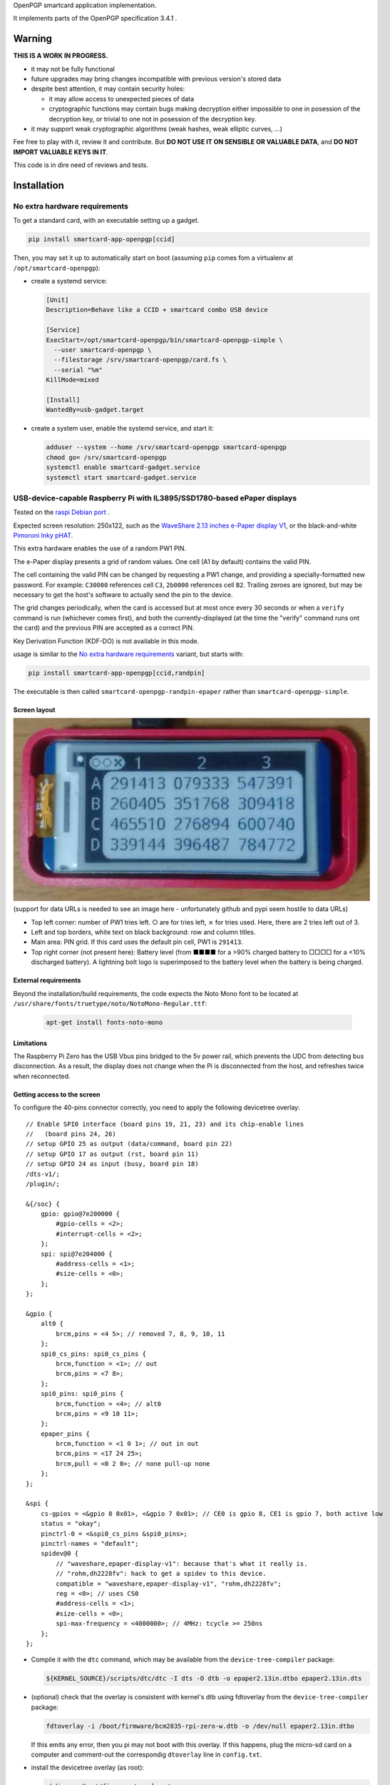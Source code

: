 OpenPGP smartcard application implementation.

It implements parts of the OpenPGP specification 3.4.1 .

Warning
-------

**THIS IS A WORK IN PROGRESS.**

- it may not be fully functional
- future upgrades may bring changes incompatible with previous version's stored
  data
- despite best attention, it may contain security holes:

  - it may allow access to unexpected pieces of data
  - cryptographic functions may contain bugs making decryption either
    impossible to one in posession of the decryption key, or trivial to one not
    in posession of the decryption key.

- it may support weak cryptographic algorithms (weak hashes, weak elliptic
  curves, ...)

Fee free to play with it, review it and contribute. But **DO NOT USE IT ON
SENSIBLE OR VALUABLE DATA**, and **DO NOT IMPORT VALUABLE KEYS IN IT**.

This code is in dire need of reviews and tests.

Installation
------------

No extra hardware requirements
++++++++++++++++++++++++++++++

To get a standard card, with an executable setting up a gadget.

.. code:: shell

  pip install smartcard-app-openpgp[ccid]

Then, you may set it up to automatically start on boot (assuming ``pip`` comes
fom a virtualenv at ``/opt/smartcard-openpgp``):

- create a systemd service:

  .. code:: ini

    [Unit]
    Description=Behave like a CCID + smartcard combo USB device

    [Service]
    ExecStart=/opt/smartcard-openpgp/bin/smartcard-openpgp-simple \
      --user smartcard-openpgp \
      --filestorage /srv/smartcard-openpgp/card.fs \
      --serial "%m"
    KillMode=mixed

    [Install]
    WantedBy=usb-gadget.target

- create a system user, enable the systemd service, and start it:

  .. code:: shell

    adduser --system --home /srv/smartcard-openpgp smartcard-openpgp
    chmod go= /srv/smartcard-openpgp
    systemctl enable smartcard-gadget.service
    systemctl start smartcard-gadget.service

USB-device-capable Raspberry Pi with IL3895/SSD1780-based ePaper displays
+++++++++++++++++++++++++++++++++++++++++++++++++++++++++++++++++++++++++

Tested on the `raspi Debian port`_ .

Expected screen resolution: 250x122, such as the `WaveShare 2.13 inches e-Paper
display V1`_, or the black-and-white `Pimoroni Inky pHAT`_.

This extra hardware enables the use of a random PW1 PIN.

The e-Paper display presents a grid of random values. One cell (A1 by default)
contains the valid PIN.

The cell containing the valid PIN can be changed by requesting a PW1 change, and
providing a specially-formatted new password.
For example: ``C30000`` references cell ``C3``, ``2b0000`` references cell
``B2``. Trailing zeroes are ignored, but may be necessary to get the host's
software to actually send the pin to the device.

The grid changes periodically, when the card is accessed but at most once every
30 seconds or when a ``verify`` command is run (whichever comes first), and both
the currently-displayed (at the time the "verify" command runs ont the card) and
the previous PIN are accepted as a correct PIN.

Key Derivation Function (KDF-DO) is not available in this mode.

usage is similar to the `No extra hardware requirements`_ variant, but starts
with:

.. code:: shell

  pip install smartcard-app-openpgp[ccid,randpin]

The executable is then called ``smartcard-openpgp-randpin-epaper`` rather than
``smartcard-openpgp-simple``.

Screen layout
*************

|smartcard-openpgp-randpin-epaper screenshot|

(support for data URLs is needed to see an image here - unfortunately github and
pypi seem hostile to data URLs)

- Top left corner: number of PW1 tries left. ○ are for tries left, ⨯ for tries
  used. Here, there are 2 tries left out of 3.

- Left and top borders, white text on black background: row and column titles.

- Main area: PIN grid. If this card uses the default pin cell, PW1 is
  ``291413``.

- Top right corner (not present here): Battery level (from ■■■■ for a >90%
  charged battery to □□□□ for a <10% discharged battery). A lightning bolt logo
  is superimposed to the battery level when the battery is being charged.

External requirements
*********************

Beyond the installation/build requirements, the code expects the Noto Mono
font to be located at ``/usr/share/fonts/truetype/noto/NotoMono-Regular.ttf``:

  .. code:: shell

    apt-get install fonts-noto-mono

Limitations
***********

The Raspberry Pi Zero has the USB Vbus pins bridged to the 5v power rail, which
prevents the UDC from detecting bus disconnection. As a result, the display does
not change when the Pi is disconnected from the host, and refreshes twice when
reconnected.

Getting access to the screen
****************************

To configure the 40-pins connector correctly, you need to apply the following
devicetree overlay::

    // Enable SPI0 interface (board pins 19, 21, 23) and its chip-enable lines
    //   (board pins 24, 26)
    // setup GPIO 25 as output (data/command, board pin 22)
    // setup GPIO 17 as output (rst, board pin 11)
    // setup GPIO 24 as input (busy, board pin 18)
    /dts-v1/;
    /plugin/;

    &{/soc} {
        gpio: gpio@7e200000 {
            #gpio-cells = <2>;
            #interrupt-cells = <2>;
        };
        spi: spi@7e204000 {
            #address-cells = <1>;
            #size-cells = <0>;
        };
    };

    &gpio {
        alt0 {
            brcm,pins = <4 5>; // removed 7, 8, 9, 10, 11
        };
        spi0_cs_pins: spi0_cs_pins {
            brcm,function = <1>; // out
            brcm,pins = <7 8>;
        };
        spi0_pins: spi0_pins {
            brcm,function = <4>; // alt0
            brcm,pins = <9 10 11>;
        };
        epaper_pins {
            brcm,function = <1 0 1>; // out in out
            brcm,pins = <17 24 25>;
            brcm,pull = <0 2 0>; // none pull-up none
        };
    };

    &spi {
        cs-gpios = <&gpio 8 0x01>, <&gpio 7 0x01>; // CE0 is gpio 8, CE1 is gpio 7, both active low
        status = "okay";
        pinctrl-0 = <&spi0_cs_pins &spi0_pins>;
        pinctrl-names = "default";
        spidev@0 {
            // "waveshare,epaper-display-v1": because that's what it really is.
            // "rohm,dh2228fv": hack to get a spidev to this device.
            compatible = "waveshare,epaper-display-v1", "rohm,dh2228fv";
            reg = <0>; // uses CS0
            #address-cells = <1>;
            #size-cells = <0>;
            spi-max-frequency = <4000000>; // 4MHz: tcycle >= 250ns
        };
    };

- Compile it with the ``dtc`` command, which may be available from the
  ``device-tree-compiler`` package:

  .. code:: shell

    ${KERNEL_SOURCE}/scripts/dtc/dtc -I dts -O dtb -o epaper2.13in.dtbo epaper2.13in.dts

- (optional) check that the overlay is consistent with kernel's dtb using
  fdtoverlay from the ``device-tree-compiler`` package:

  .. code:: shell

    fdtoverlay -i /boot/firmware/bcm2835-rpi-zero-w.dtb -o /dev/null epaper2.13in.dtbo

  If this emits any error, then you pi may not boot with this overlay. If this
  happens, plug the micro-sd card on a computer and comment-out the correspondig
  ``dtoverlay`` line in ``config.txt``.

- install the devicetree overlay (as root):

  .. code:: shell

    mkdir -p /boot/firmware/overlays/
    cp epaper2.13in.dtbo /boot/firmware/overlays/

- tell the raspberry pi stage 2 bootloader about both files, by adding to
  ``/etc/default/raspi-firmware-custom``::

    dtoverlay=epaper2.13in.dtbo

Battery (UPS-Lite)
++++++++++++++++++

Tested on the `raspi Debian port`_ .

If you have a screen, then there is also optional support for a `UPS-Lite`_
battery.

Getting access to the battery
*****************************

To configure the 40-pins connector correctly, you need to apply the following
devicetree overlay::

    // setup i2c1 dev 0x36 for use with max17040 kernel driver
    // setup GPIO 4 as input (power source detect, board pin 7)
    /dts-v1/;
    /plugin/;

    &{/soc} {
        gpio: gpio@7e200000 {
            #gpio-cells = <2>;
            #interrupt-cells = <2>;
        };
        i2c: i2c@7e804000 {
            #address-cells = <1>;
            #size-cells = <0>;
        };
    };

    &gpio {
        alt0 {
            brcm,pins = <5>; // removed 4, 7, 8, 9, 10, 11
        };
        external_power {
            brcm,function = <0>; // in
            brcm,pins = <4>;
            brcm,pull = <0>; // no bias
        };
    };

    &i2c {
        battery@36 {
            compatible = "maxim,max17040";
            reg = <0x36>;
        };
    };

- Compile it with the ``dtc`` command, which may be available from the
  ``device-tree-compiler`` package:

  .. code:: shell

    ${KERNEL_SOURCE}/scripts/dtc/dtc -I dts -O dtb -o zero_ups_lite.dtbo zero_ups_lite.dts

- (optional) check that the overlay is consistent with kernel's dtb using
  fdtoverlay from the ``device-tree-compiler`` package:

  .. code:: shell

    fdtoverlay -i /boot/firmware/bcm2835-rpi-zero-w.dtb -o /dev/null zero_ups_lite.dtbo

  If this emits any error, then you pi may not boot with this overlay. If this
  happens, plug the micro-sd card on a computer and comment-out the correspondig
  ``dtoverlay`` line in ``config.txt``.

- install the devicetree overlay (as root):

  .. code:: shell

    mkdir -p /boot/firmware/overlays/
    cp zero_ups_lite.dtbo /boot/firmware/overlays/

- tell the raspberry pi stage 2 bootloader about both files, by adding to
  ``/etc/default/raspi-firmware-custom``::

    dtoverlay=zero_ups_lite.dtbo

- check that you have the driver for the ``max17040_battery``:

  .. code:: shell

    grep CONFIG_BATTERY_MAX17040 "/boot/config-$(uname -r)"

  If you do not have this module, you can build it off-tree with ``dkms`` and a
  recent copy of the kernel source:

  .. code:: shell

    mkdir /usr/src/max17040-0.1/
    echo 'obj-m := max17040_battery.o' > /usr/src/max17040-0.1/Makefile
    cat > /usr/src/max17040-0.1/dkms.conf <<EOF
    PACKAGE_NAME="max17040"
    PACKAGE_VERSION="0.1"
    BUILT_MODULE_NAME[0]="max17040_battery"
    MAKE[0]="make -C ${kernel_source_dir} M=${dkms_tree}/${PACKAGE_NAME}/${PACKAGE_VERSION}/build"
    CLEAN="make -C ${kernel_source_dir} M=${dkms_tree}/${PACKAGE_NAME}/${PACKAGE_VERSION}/build clean"
    DEST_MODULE_LOCATION[0]="/kernel/drivers/power/supply"
    REMAKE_INITRD=no
    AUTOINSTALL=yes
    EOF
    cp "${KERNEL_SOURCE}/drivers/power/supply/max17040_battery.c" /usr/src/max17040-0.1/
    dkms install max17040/0.1

For use as a module
+++++++++++++++++++

Without optional dependencies (to use as a python module in your own projects,
for example to assemble more complex gadgets).

.. code:: shell

  pip install smartcard-app-openpgp

Usage
-----

Initial PIN values:

- PW1 (aka user PIN): ``123456``
- PW3 (aka admin PIN): ``12345678``
- Reset Code: (not set)

Initial key format:

- sign, authenticate: RSA2048
- decrypt: X25519

Threat model
------------

In a nutshell:

- the system administrator of the device running this code is considered to be
  benevolent and competent
- the host accessing this device through the smartcard API (typically, via
  USB) is considered hostile
- the close-range physical world surrounding the device is considered to be
  under control of the device owner

In more details:

This code is intended to be used on general-purpose computing modules, unlike
traditional smartcard implementations. They cannot be assumed to have any
hardening against physical access to their persistent (or even volatile)
memory:

- it is trivially easy to pull the micro SD card from a Raspberry Pi Zero {,W}
- it is easy to solder wires on test-points between the CPU and the micros
  card on a Raspberry Pi Zero {,W} and capture traffic
- on an Intel Edison u-boot may be configured with DFU enabled, which, once
  triggered, allows convenient read access to the content of any partition
  it is configured to access
- electronic noise (including actual noise: coil whine) will leak information
  about what the CPU is doing
- they have communication channels dedicated smartcard hardware does not have:
  WiFi, Bluetooth, TTY on serial (possibly via USB), JTAG...

So if an attacker gets physical access to them, their secrets should be
considered fully compromised.

Further, some of these interfaces allow wide-range networking, which further
opens the device to remote attackers.

**The system configuration of the device on which this code runs is outside of
the area of responsibility of this project.**

Just like any general-purpose computer on which you would store PGP/GPG keys.

Origin story
------------

To do my daily job I rely on the same cryptographic operations as any other
sysadmin: ssh key-based authentication, mail signature and decryption. When
faced with the perspective of having to use a machine I do not trust enough
to give it access to the machines my ssh key has access to, nor to give it
access to the private key associated with my email address, I started looking
for alternatives.

So suddenly I needed another computer I trusted to hold those secrets, and go
through it from the machine I was told to use. Which is cumbersome, both in
volume (who wants to carry around two laptops ?) and in usage (one extra hop
for all accesses). All the while potentially leaking some credentials to the
untrusted machine (the credentials I need to present to the trusted machine to
get into my account and unlock my keys).

So I went looking for:

- A widely-compatible private key store protocol (so I do not have to start all
  over again the next time the policy changes).

  A smartcard and a smartcard reader seem a sensible choice: there are
  widespread standards describing their protocol and they have been around for
  long enough in professional settings to have reasonable level of support in
  a lot of operating systems.

- Is easy to carry around.

  In my view, this eliminates card readers with a built-in PIN pad, which means
  the PIN must be input through the keyboard of the untrusted computer, which
  leads me to the next point.

- Which would not rely on nearly-constant credentials, so I can keep the device
  plugged in for extended periods of time without having to worry about the
  untrusted machine using it behind my back.

  Smartcards rely on PINs, which, while they can be changed, I am sure nobody
  change after every single operation, much less from a trusted terminal. So
  once I have input my PIN on the untrusted computer, what's stopping it from
  reusing the PIN for further operations without my consent ?

  So I need some form of TOTP, but smartcards do not have an RTC (...that I
  know of), which means they are not aware of time, so they cannot internally
  produce something which can be both unpredictable to an attacker *and*
  predictable to a TOTP display where the user can tell what the current
  password is. But further than this: I would very much not rely on an RTC at
  all, so be resilient to NTP attacks.

  So I want a device which has a display capable of telling me what the PIN
  I need to use for the next operation is, and change this pin after every
  input. There exist high-end cards with build-in 7-segments displays, some
  even with a tactile pin pad, which leads to the next point.

- Which uses commonly-available hardware.

  I do not want to rely on a specific model, which may or may not remain
  available for the duration of my career.

  Instead, there are now commonly available USB-capable general-purpose
  computers for very affordable prices and with extension capabilities.
  And if a specific model is not available in a few years, then there should
  be another, thank to the maker communities relying on these devices
  (robotics, home automation, ...). I want to use these.

General-purpose devices come with a drawback, of course: they are not
physically hardened (see `Threat model`_). But so would my second laptop, so I
believe this is an improvement overall.

Final refinement: I want some resistance to casual misuse. With large-enough
displays, this is easy: instead of displaying a single random PIN, display an
array of random PINs, of which a single cell contains the correct PIN. The
larger the display and the smaller the font, the better the added security.
But as discussed above, the device should remain small, and this is only aimed
at a casual attacker: anyone motivated and competent enough will find other
ways to access the data.

Implementation principles
-------------------------

- how to manage memory: do not manage memory

  This module is implemented in pure python, to try to achieve a lower
  maintenance burden against buffer overflows that manual memory allocation
  languages are generally more prone to. It does interface (indirectly) with C
  code though, so there is a thin layer at which more care is required.

- how to implement good cryptography: do not implement cryptography

  This module does not implement cryptography itself. It uses the
  `pyca/cryptography`_ module for this, which itself typically relies on
  OpenSSL. Standing on the shoulders of these giants is mandatory.

  There are also places related to security but not related to cryptography
  which needs to be carefully implemented:

  - PIN checking. While this is ultra-low-level cryptography, manipulating PINs
    could leak timing information to the outside world, so it must be (and is)
    carefully done with time-constant functions.
  - random number generation (for GET_CHALLENGE method). The best source of
    system entropy must be used.

Features
--------

Implemented: Supposed to work, may fail nevertheless.

Missing: Known to exist, not implemented (yet ?). Contribute or express
interest.

Unlisted: Not known to exist. Contribute or report existence (with links to
spec, existing implementations, ...).

================== ====================== =======
Category           Implemented            Missing
================== ====================== =======
high level features
-------------------------------------------------
passcodes          PW1, PW3, RC
passcode format    UTF-8, KDF             PIN block format 2
cryptography       RSA: 2048, 3072, 4096  3DES, Elgamal, RSA <=1024, cast5,
                                          idea, blowfish, twofish, camellia,
                   ECDH: SECP256R1,       EDDSA ED25519
                   SECP384R1,
                   SECP512R1,
                   BRAINPOOL256R1,
                   BRAINPOOL384R1,
                   BRAINPOOL512R1,
                   X25519

                   ECDSA: SECP256R1,
                   SECP384R1,
                   SECP512R1,
                   BRAINPOOL256R1,
                   BRAINPOOL384R1,
                   BRAINPOOL512R1
operations         key generation, key    encryption (AES), get challenge,
                   import, signature,     attestation
                   decryption,
                   authentication,
                   key role swapping
hash support       MD5, SHA1, SHA224,     RipeMD160
                   SHA256, SHA384, SHA512
I/O                                       display, biometric, button, keypad,
                                          LED, loudspeaker, microphone,
                                          touchscreen
private DOs        0101, 0102, 0103, 0104
key role selection simple format          extended format
low level features
-------------------------------------------------
serial number      random in unmanaged
                   space
lifecycle          blank-on-terminate
protocol           plain                  Secure Messaging
file selection     full DF, partial DF,   short file identifier
                   path, file identifier,
                   record identifier
================== ====================== =======

.. _WaveShare 2.13 inches e-Paper display V1: https://www.waveshare.com/wiki/2.13inch_e-Paper_HAT
.. _Pimoroni Inky pHAT: https://shop.pimoroni.com/products/inky-phat?variant=12549254938707
.. _UPS-Lite: https://www.tindie.com/products/rachel/ups-lite-for-raspberry-pi-zero/
.. _pyca/cryptography: https://github.com/pyca/cryptography
.. _raspi Debian port: https://raspi.debian.net/
.. |smartcard-openpgp-randpin-epaper screenshot| image:: data:image/jpeg;base64,
    /9j/4AAQSkZJRgABAQEASABIAAD/2wBDABsSFBcUERsXFhceHBsgKEIrKCUlKFE6PTBCYFVlZF9V
    XVtqeJmBanGQc1tdhbWGkJ6jq62rZ4C8ybqmx5moq6T/2wBDARweHigjKE4rK06kbl1upKSkpKSk
    pKSkpKSkpKSkpKSkpKSkpKSkpKSkpKSkpKSkpKSkpKSkpKSkpKSkpKSkpKT/wAARCAGaAyADASIA
    AhEBAxEB/8QAGgAAAgMBAQAAAAAAAAAAAAAAAAECAwQFBv/EADMQAAIBAgUDAwMDAwUBAQAAAAAB
    AgMRBBITITEUQVEyM1IiYXEVU5EFI2I0QkOBoSRj/8QAGQEBAQEBAQEAAAAAAAAAAAAAAAEDAgQF
    /8QAIBEBAAIDAQEBAQADAAAAAAAAAAERAhITMQMhQSIyUf/aAAwDAQACEQMRAD8AYCsBi0MEIAJE
    RgAmFgYAMBXC4AFguABYQwAQsoxNoASCyIuaRF1F5AsyodkVqoh5kBPYWxHMGYB2CyE5oM6AlYLE
    dQNRASAjqIWoESd/IWfkjqINRASsDRB1PuLUCpZWc/F7VWbtT7nPxUr1GzvH1zKumruw2rMUHaSZ
    fLJNX4Zq4UCJuP3I5QhAOwrACBgRkwpSZEbEcqaJIiiSI6NDQhog04fk2wexgouxpVSy5OJdNFx3
    M+p9x6i8kF4rlOqg1AL7hco1Q1QLwKNX7hqryBeIp1V5DVQF1x3KNUNRAX3C5TqBn+4FwFGp9x5/
    uBdYT2KtT7hnAtuFyrN9wzgW3HcozhnAvuGZFGcM68gX5kGZFGdDzoC64sxXqINRAW3EQ1AzgTDc
    hnHmAluCRHOPOBKwWI5wzASGQzBm+4ErBYWb7hmAAFmQs6AkFhZ0Gb7gOw7CuMAsIdwAVhZSQAWi
    HYAFYLDCwCAAAQXBtIrdVJ7FiHUYzKxiukUyqN9yLbOtWsfJfnj5JJmUkpyW1xOJPz/40XIylYqz
    y8ibuTVzzk5VrFUqzJWTFlXguq8lMqrZDOzRkj4DJHwXU5KVUaJKsyxwXgMkfBNTkr1mGsyeSPgM
    kfA1OSvVYarLckfAZY+BqclWqxarLci8DUI+BqclOqw1WXZI+EJwj4GpyU6rDVZdkj4QOEfBdTko
    1WGqy/JHwGSPgUclGoyiq7yN2SPgTpxfZCIo4sCYZmbtKHxQacfijq04MOZizM3acfig04fFCzgw
    5mGZm7Th8UGnD4oWcGFsTN6pw+KHpw+KBwc4Vjo6cPig04r/AGohxc9Jk7G3Tj8UGSPhBeLGBsyR
    8IeSPghxZE2iWdmjJHwGWPgUcpUZ2GdmjJHwLJHwKOUqNRhnZfkj4DJHwSjlKnUYZ2XZI+AyR8Cj
    lKnOxZn5L8kfAZI+BS8pU52GZluSPgeSPgUcpU5x5yzJHwGSPgUnKVeowzssyR8BkXgUcpV52Gdl
    mReA04+BRylXqMeoyWSIZEKOUo6j8hqMlpoNNCjlKGox6rJaaDTQo5ShqMNRktNBpoUcpRdRhqMl
    poNNCjnKOox6rHpoWkhSc5Gqw1WGkvIaaFHOT1h633I6a8hpfclHOUtb7j1n5Iaf3DT+4o5ys1vu
    LWIaYaYo5ys1vuGsV5BqNmKI+crFWB1iIWQp1yN1SDqsHDwVuLQpxOEwtVVk41TLdjUmSnDdGomW
    RaZgjMvp1PuSkawIQkmiYAFguF0BLMwzseULALOLMyTigypAK7IynlCpLKtinnk6iGuGF/snKTky
    I7ClKMVuztv+Qai2SyebIzzxUrWjsip1G3u2VLbbR+SHljf1owXfkkrsJs2Wjf1IEofJGZJhlYTZ
    qtD5Ij9F/UjO0yLuE3avoX+5CvD5IxtyRBzkE6Q6DyfNDSg/96ObnYajB0h0WoL/AHoVofNHP1GG
    owdIdG0P3EFqfzRzdRhqMHSHSen80RvD5o5+oGoDpDorTfM0JuHzRz9QNQL0h0E4fNA5Q+SOfqC1
    AdIdG8LetCzQ+SOfqBqA6Q35o/JBeHyRg1A1AdIb7w+SC8PkjDqBqBekNt4X9SC8fkYtQNQHSG28
    fkLNHyZM4Z0Q6Q1px8jvG18yMeoGcp0hsvG3KD6fkjHnFqA6Q2Zo+RXXkyagahF6Q2Xj5DMvJj1A
    1AdIbMy8g3G3Jj1A1AdIa7ryO68mPUDUB0hruvIXXkyagagOkNd15HdeTHqD1AdIarryF15MuoGo
    DpDVdeQujLqC1AdIa7oLpmTUDVFHSGu68hdGTVDVFHSGu6DYyaoarFHWGsRl1WGqxR1hq2Ay6jHq
    sUdYaQM2qxarFHWGoDNqsNVijrDSBm1ZBqyFHWGkDLqyHqyFHXFpAzakg1ZCjri0gZtWQak/Ao64
    tIjPqTDUl4FHXFoAz6k/Aak/Ao6Q0BcyurINZkXpDVcDPGt5LY1Ew6jKJTAEAdUhKnfdFTVjQRlH
    MSmOfz/sKScZWINWC5HnmKaqc79zRBp9zBGVjRSqHMwjUrD2Ixd0MgtdwACgsKbyxuMpqyu7FiHe
    GNyrbvuAEKk8kTR6vCqVVFWXJllNtinNtlbYY5ZJOQZiFxwTk7IM5yWxLYNohFZdi7DpOaub44fl
    sM/r/IWQz2vluiWaf7ZsjSTRNUE+xKhntLnuUvgCk+9M6Sw0fBGdCHAqDaXPzX/4hPn2jW6KXYWl
    9hUJtLJtbeiLbvS/8Nel9haQqDaWRpdqINR/ZNel9g0vsKg2ljtDvSC0f2tjZpfYNEVBtLHaC/4g
    tTt7Rs0Q0RUG0sTVN/8AELLTt7Rt0V4DRFQu0sdqf7QstLvSZt0Q0V4FQbSxZaTftg40u1M26K8C
    0fsKg2liy0v2w06V75GbdBeA0F4FQbSw5aPwYZaKfoZu0F4DQXgVBtLDlo/Bg1R+LN3TrwHTrwKg
    2lhtRt6WCVBf7Wbenj4Dp4+EKg2liy0b+lhah8Wbenj8Q6ePhCoNpYbUOyYstHwzf08fCDp4+ESo
    NpYHCjfhhlo+GdDp4+EHTx8CoNpYMtC3pYZaK7M39PHwGhHwhUG0sGWjf0sHGj8Wb9CPhDVBeEWo
    N5YMtBLhhlo39LN+gvCB0V4RKg2lz3Gj8WPLR+LOhoq3AaMfAqF2lzslL4sMlK/pZ0dGPgNGPgVC
    bS5+Sk3tFgo0l/sbOhoxDSQqDaXPy0vgwy0r+hnR0YhpxFQbS5+Wl+2wy0re27nQ0kGlEVBtLn5K
    V/QxZaf7bOjpINJCjaXPyU/22ChBP22dDSQaURUG0ue4x/bGox/bOhpRDTQo2lz7R/a/8DKv2zoa
    UQ00KNpYLL9v/wADLt7Rv00PTiKNpc9R39oeX/8AM36cRaaFG0sLTf8Ax8CUN/bOhpxDTj4FG0uf
    k39sdm/+M36aDTiKNpYUpL/jQZZXvkRv014DIhRtLBaT5gh5Z2tkRuyIMi8CjaWBRle+RA4z+COh
    kRGVNWuhRtLB9a/2IqlV7WszZX2i7GGr2LEWu0qKi3uQuWtFcojLB3jmVyUZtEAMqaxlTTCpcvi7
    mGMrM0U5XRy9WGdrmrASi86t3E1YNUJxur9yk0IqqRs7kef6Y/1FMspzsyoaZGDfTnctRkoyNUWc
    ovsArhcAk7Izve7Laj+kpud4vR84/CMeIneVkaqj+kw1HeR06zmoQbIsbEHnkGimlGH3ZRTV5JGn
    ua/PG2H0yqAXYf3EUl+G9yJ6J8eZ16a2RdGJCktkXRRg7FtjJN/UzY+DFP1sKixXIVJ5VcqWITA0
    XFcoddJboh1cQNVwuZOsgHWQA13C5l6uH3F1kANdxXM3WQ+4dZDwwNNwMvWQ8MOsh4YGq4XMnWQ8
    MOsh4YGsLmPrI+GHWQ8MDZcVzJ1sPDF1sPDBTZcLmTrI+GLrY+GCmy4XMfWx8MOtj4YKbLhcx9bH
    wHWx8ApsuFzF1sfAdZHwCmy4XMfWx8MOtXgFNlwMfWx8C61eAU23C5i61eA61eAU23C5i61eA61e
    AU23C5h61eA637ApvuK5h637B1v+IKbrhcw9b9hdb/iCm+4XMHW/4h1r+JFpvuFzn9a/Ada/AKdC
    4XOf1r8B1r8FKdC4XRzutl4QdbLwQp0bhc53WS8B1k/AKdHMGY5vWT8B1k/CKU6WYMxzesmHWTBT
    pZgzHM6uoDxdQFOnnDOczqqnkXVVPJCnUzhnOX1VTyHU1PIKdTOGc5fU1PIupqfIFOrnDOcrqKny
    DqKnyBTrZ0GdHJ6ip8idOvPMrsFOqncfYqpu6LL7FRlxC+lmCp2N+I9LMFTsdYisTQ2I0IVyViBb
    JFbPPnFS3xkItpy3KScHuZy2wmpbIO1mX1bNKS7maD2Lo7xaI9kIjcc8H5QiUHuEyi4ZXsxodRWk
    yJHjn1dSe5rgYqXJtpps4ly07BsKzCzAhV4KWi6pwVM0xerDxVV2izDLk3V/QYZclc/RFkRsQYSs
    o+tFxVQ9Zaej5PN9TL8N7iKEX4b3Eaz4xdqlwi9FNLhFyMGgfBhn6mbpcGGfqYGbEP6GZabu7GrE
    ehmbDNaqvxco1LA1KsL8IxV6EqMsskehhJOKs0c7+p5ZTVuUQcmorWIllf12LsHh9V5n6UFRpYWp
    UjdLY0L+n7K8jVdr6KaWwLUhzuu5UZv07/IP07/I3xakrohUm75YbyCMf6f/AJB+nf5Gq1WO7s/J
    ZGSkroDB+nf5EKmAlH0u5rr4jSqKLjs+5KdaMaedsLbj1KcqcrSRWzquKxdNtxs+xzKsHTm4vlEW
    JQuAARTHKLjyrF9GNOKhJ7yb4LP6kknD8AYrhcQBTuAgALjuRGAXAQAO4XAQDuFxAA7gIAGFxEqc
    lGSbVwJxpTkrqLaIzhKHqVjRPGPLlprKi2l/9GHlnW8e5UYLiuN8iIouFxAA7hcQAMLiGAXC4hgF
    wuIAHcLiABjV2xDjJxkpLlAXQw1SccyVkKpQnTV2thvE1ZRy32NOE+ujNVN4ri5UYBEp+pkSKLhc
    AALhcQAO4XAAHcnSf1r8lZZS9aA69Lgs7FdLhFnYrhlxHpZgqdjfifQzBPsd4isTGxGiEyplsitm
    P0bYIko8iBGLbH1qpvYugyinwXR5OXtx8NguQYIOpVVfUyssreorRJeLP1bS2ZtpS2MEOTXSOZcN
    e/kaT8isw3RBGoiplk/uQNI8erDxRX9BhfJuxK+m5hZXP0RYhsQYSso+ovKaDtIuPT8/Hm+oL8N7
    iKUX4b3EaT4xdqlwXIppcIuRg7EuDDP1M3S4MMvUwrNiPSzJT2kbqsHJbGfQkndFCWLnS2TKZVpV
    aiv5LZ0Jy7EFh5wkm1sBTXf9xm/AW0Xl5OfWf1suweI0nlfDIrpYe1n5vuWvgotf6qb5GlUns3ZF
    cnQvZ247BR9cr+ruWxSirIhOLveOzAsKaXrlbi4f3JbN2Xd+S2MVFWQFOIyZHnMMbuSc75L7G2th
    9WopN7LsSnSUoZOwBDLl+m1jl43Lrytz3NjksJTacrt8I51SbqTcn3CwqYDsBy6Spe5H8mr+pcw/
    BlpL+5H8mv8AqPMPwUYRDCxFIB2CwCAdgsAgHYLAIAsOwEQHYLAIB2CwCGgsSp03UmorlgFOnKpJ
    RitzXOpHDUnTg7yfJKS6anlpxbm+WZJQm220yuVb3EOwWI6IQ7BYBASsFgIjCw7AIQ7DsBEB2HYB
    AOwWAQDsShHNJK9gJ0qsYJJwT+5rsq9OSpNpLsUzwc42tvcvpQ6SlJzfPYrmXPkrNoiTlu2yNiOi
    AdgsAgHYLAIB2FYALKXrRAnS9aCOvS4RZ2K6XCLHwVyy4j0swT7G/EL6WYJ8neIrYhsRohSK2WSK
    2Y/RtgQIAXJi1j1op8F0eSmnwXR5OXuw8SYAwDpVW9RWWVuStEl48/U4cmukY4cmylwcyzbbjK1I
    eYgjU5K2TqO5CxrD1YeKMS/pMLNuIX02MMtmHH0JiGSVOUldLYMDor6i8jQpzi72LHTn4N/nnEMP
    pEySexfhvcRSoy8F+Gi1NNnc5wy1l2aXCLkZ6clZF8WZuknwYZepm9EakISd1GwGBoVjY6UfAtKP
    gDJYhNbF1WOWWxXLgI5WKVqrKS/F+6ygOl9LFVKcbJ7GqP8AUFbeO5zgBTpfqK+I/wBQXxOaiyEX
    OSjFXZUpuX9QXwJrGtq6puw8Pg4Rh9auzTGEUrJIIy9ZL9tldTFVXbLBo35V4DKvAHGqKpUleSbZ
    DSn8WdzKvAZV4C24WjP4v+A0Z/FndyrwLKvALcSNKad1F7fYlV1ats0Xt9jtZV4DKvALcLRn8WLR
    n8Wd3KvAZV4BbhaM/i/4Hoz+LO5lXgMi8Atw9GfxYaM/i/4O5kXgMq8Eotw9Gfxf8Boz+D/g7mVe
    B5V4FFuFoT+L/gNCfwf8HdyrwLKvApbcPQn8X/AaE/gzuZV4DKvBUtw9Cfwf8C0Knwf8HdyrwGVe
    BRbhaFT4P+CUKVWElKMXdHbyrwGVeAW5LlifD/gTeIas4v8Ag6+VeAyoFuHoVPgw6ep8GdzKvAZU
    KLcPp6nwYdNU+DO5lDKhRbh9NV+DH01T4M7dgsKLcTpqnwYdNU+DO3lHlQotw+mq/Bh0tX4M7mUV
    kC3E6Wr8GNYWr8GdqyHlBbidJV+DH0lX4M7VgsC3F6Or8WNYSqv9rOxYLAty1RxP3Iyw1efqTZ17
    BYFuN0dX4h0dX4nZsFgW4/R1fiHRVfidiwWBbj9DV+IdDV8HYsFgW4/Q1fBTOhODacXsd6xGUE07
    rkUW8/lHT9aNmLwjg3KK2MsFaaJS26tLhFj4K6XpRZ2CMuI9LME+ToYj0M58zvEVsQ2I0QmVsskV
    sx+jbBEaExrkxax60U+C6G7KafBfS2kjl7cPEpKzESm7siHaqtyipFtbkqI8f09ThybKXBjg9zXR
    exzLNssOwwIK5LchYnPkizWHqx8V1IptXM1eiuUaZv6iE+AsxbBGDcrGmOysRit2Tim+DOZefKKl
    OHJc+BYaN6iTVzZXhak3ppfcsR+Mpn9YS6C2RT3L4dhHpPjbS4RogzPT4L4noYSsuFyqVWMXZuzE
    q0HJJMqLxNAglwBlxHqRRIurespkBy8X7rKGX4v3mUBUqcHOaiu5ZXw8qKTbvcswUE5uUuIq5bPL
    VoS3u07gYUdL+nU/pcmt+zOd3Ozg1/8APEqSvSI1KkaavJkyFSnGbTa4CKuqjlvldvJdCanG6ewp
    xioNWVjLg28s/C4Avq4iFN2e7+wU8RCbtw/uZ8IlNzlLd37k8UowtUS3TA1lVWvCla/cavOkt7No
    y4yOVQX35A2xlmVwbsRpelCqTUVdgRq4iFJrNyyxSTimu5z8TC8NR3u3sbaO9GP4AKtaNON2SpzV
    SKklszPWp5aEru7LcLvRj+AJzqRgryZSsVFq6i2i6cVLlEW6cIvhICdOanG6JGbCJ/U/9rexqART
    WxEKVr7t9i5mKKVXFyzb5eALFio5kpRcb+S9v6bpXKMVCLottbrgnhZOdGLfIA6zX+xkViFmUXFp
    sufBnp3niJNpZY7IC6pUjTjmkylYuLa+lpPuQxP1YmnF8F8oRcbNKwE4yUo3T2KamJjGSSTk/sRw
    kr5o9ovYvcYrsgK1iFnUZRcb+S2U1GN2ZsZaUVGO8r9jRTj/AG4qXNgKViXJtRpt2LKVZVNuH4JP
    LG/CMtJOeKc4r6QL6teNPbdvwR6h2UnBpFslFO7sV1akFBq63AujJSSaJGfCKUae5oQCZnWIc5NR
    g3Y0vgxYd5Kk8ye7AuVSfemXLgpVaDko33Lb7AKUlFNvgqo4mNWbjFcEar1ZaaWy5ZThko4qSXBR
    rqTlF2jG5HUq/t/+lpCvPJTbvZgRo1XUveNrCqYjK7Ri2yWGi1SV+XuSbjF3dkQVOvOLWeFk+5c5
    JRzX2M+IqRlBwju34CcXHCZXyUCxMpzahC68k6WIU5ZWrS8Bhl/ZiUYn6a8HHnuBtckldmeeJaqK
    MY7PuXSipxszPiUo1adiDXF3Q2RiSAqqxzQa8o40oOFW3hnckcev/qH+QN1LhFhXS4RZ2IrNiF9L
    OfPk6GIf0nPnyd4itiY2JmiFIrZZIrZj9GuBMFyDBGLaGiHBdT5K6ULq7L4nL24R+B8iHLkQdqq3
    YqLa3YquSXk+nqUeTZRvYxxe5ro3OZZN4ABBCSIk3yQaNYenHxVJfURnwTfqIT4Dtm7s6GApxlF9
    2YFFts0YWUqdRc/9GcvLn60Rpp4nKuL9jXWipUcubjuSjGEIylZ3au2UZ7rNbbiKE5Ti4q1PTxjZ
    Pl9hStGrljwOpUVNve83z9ium7zRMP2TLx0KXBfHgppcIvXB6nnlz8X7xXSf9xFmL91lVJ/3EVHX
    h6UN7kYelDYGWvtMpkXV/WUyA5mL95lBfivdZVTipVEm7BW/DUrYa0rJyJ0KEaV/qUrmfGVbKNOL
    2XdFFGrKFRSbuEFWDjVafk62EVqEUc/GJOamnds6GE9iJSWhEZOxIy4qUm1FJ27sIVVyrSyQ9K5Z
    dCnGMMqRXCcYRSUX/BdTlmXDQGaFOVKbyq8X2K8WqjheW2+yNNSrkb+lsry1K84uSyxW9gLqXtR/
    Bnxz2gvubErIzYuDllsr7gXU/SjNWlKVZJpqK/8ATXBWigaXgDDjJqVNJeTRhpKVJJX2RDGQlOCU
    V3NFONoJW7AVYr2JDwqtRiGJTdFpK7Hh4tUopqzAnJX2ZTPDxa22sTrynBXhG5VLETyq1N5gHhKj
    k5wf+1moz4Wi6d5S5lyaAEzHR/1VQ2sxV4zhWU4R272AtxKvQl+BYP2IlVWdSraEYtJ8munBQgkl
    awFeKqadFvuGGjlox23e7IV4atWKs7I0RWwFVajnaktpLgrmq0mlwu7NE3lV7XM851KknGEbLywI
    4JNOd/JpnCM+RU4acLFWtUVRqUNvsBXWg6H9yL2vwaqcs0FLyjLPUxEsmXLG/JoadOnaCvZARq0Y
    yi0tmyqlJ062k91Ymq03F3pu4UqcpVNWas+yAulFSVnwUVqEbOS2sidWpUhJZYXiQq1Kk1ljB783
    AeDm6lPftsaUVYejpU7d+5cAEHFJt23JMo1ZptSg7drAQxMIqDmlaS7jU59MpLdtBJTrJxtaP3L4
    QUYqK4RRlpNwi7xbbKaEmsVJtM6DRmo0pRxE5NbMDSt0Z6r1K0YWuluzRK6V0rlOHg05Sas2yC6K
    srEZQjL1K5ZYzTlWjU2jeIEMRSUIOcXZllB6tFOXcrqatZ5MtovuzRTpqnTUY9iirJUhdQe3b7FM
    6MlUhd5pX3L5TqWtGDuOnTlnzz5AtXBlxW9WCNbRnxFOUqkHFcAaIrYYR4GQQkcev/qH+TsyONiP
    9Q/yBupelFhXS9KLCDNiFsznz5OjX9LOdPk7xEGRJMiaBS4K2WS4K2Y/RrgQ48iHHkxbY+ttP0Ik
    uSNP0omuUcvfHglyIcuRBVVbsVFtbsVEeP6enF7mqk2Zo8muijmWbeLcdwIQg73BokyJtD0x4qkr
    TK6nBZP1kKnpDtTTdm2zVhoKc1Z7mJcM2YKVnHzcyl5s/XTmmqajLvsZ52hTbXKTsTvOVszezK63
    sy/BnnlcuYhzm7yuy+j6kUpXkaKatJGuPrjLxvp8F64KafCLlwel53PxfuMqoK9WP5LcV7jK6HuJ
    AdaPAm7MI8IUlfcDPiHeZTItresqkEcvFe8yi5fiveZQHQuFwsOwEk2zs4T2I/g4seTtYT2I/gqS
    0ILAgCFZDsAXALBYBgILAFwAAAAsABcAALgAWFb7DuAAMQwEJokIBWGAgHYAuAAKwwAQWGACsFgu
    MBWCwAABYAAYAAAKwwAVhiC4DFYLhcAGArgMVhgAgAdyhWGK47gABcVyBgK4wIyOPif9Q/ydiRx8
    T/qJfkDZS9KLUVUfSi5EGbEcM50+TpYj0s5s+TrEQZEkyJqFIrZY+CpmP0a4AceSJKPJi2x9bafo
    ROPKIU/QTjyR748EuRDlyRIqFbhFJbW4RUSXk+nqUeTXRZkiaaTOZZuiAXQswIAmmyV7g2rbmsN4
    Z5q02Qq+ksl6mV1fSHailHM3c24SMY1YpK5jpxk/Qnc1YejVVS7T2M5h5c5/XUlsm3b7GSv7MvwW
    79yrEexL8GGU3KxH456e5ppXzK5kvuaqDu0b4+s8vHQp8Fy4KqfCLUel52DE+6yFGN6qJYn3WLDv
    +6gOlHgb4FHgYGOvtUKpF1f3CqQRy8V7rKVyXYr3mVLlB02zpUqVKMpRvcUadCtG0NpFuJpudGCV
    ivD0HSepJ8eCjLODpzcX2OxhPYj+Dk1p6lVytY62F9iP4CSvKa85x2hG7ZcDCMv99QzNq/gsoVlV
    jfuuR1pxhB3KMLGUKcpNc7gW1K0s2SmrsS1llu735KcPVf1bXk2XazU8s1b7gWVaipwcmZ41K84O
    SsvCHjd4R/JdB/QvwBDDVnUTUvUi+5ipf6yRdWq5FZbyfAFeIxUoStD+TTGX0JvwYsRFworNy3dl
    1V//ACu3gCEatarUeTaKJUa89V06i38ksIv/AJ4lWK2xFOwE69aca0IRdsxZlq/P/wAKsRTm6sJx
    V7Ep1asFdwv+ANFNNK0ndkyqlUVSN0WABmqyruVoRt9zUVzlkV7AUSdamlJyulyiVStag6kWQr1s
    yyJbvyEqTWFcI7gKk61WCnntf7F1NTT+qVyqg6kaKWXgdPEZp5ZLK+wF1SooLfuZ9ep1Ci9kzRKK
    k1dXsZqm2MiBrTuiqUare07FseAAy1ZVadvrvd2L82Wnml2W5RXWrXik/TyPGNqjsA1OpVs4fTHy
    W01NN5ndFEKtTIlGHC7llKtn+mStLwAq1Z51Th6n/wCCmqsI5lK9iFdaVTWX/aFPE5/oh38lGmhV
    VWF0WlGFpaVOz5e5eiAKKuq39CSLyFSeTs3cDPVnUpWk3ePcuVVOnnT2sZ8RPUWmtvNx1oZMLlT4
    KFTnWrSck8sew6NaaqunU58k8N7MfwU4n/UU2BfXrZEox9T4K/76hmbu/BDEf6im+xqcko3bAjQq
    6sbtWfgsbMeFf9+pbguq1HfJF/UwKa+JmppQ9JsjK8bmLFRyUor7mqnvTX4CKqteUoN0+F3LMPOU
    qSct2yGIShQkkgwjvRiBOvV047cvgjGFRxu57hiaeaKd7NFTxaUOPqCraFWWd05u7RoMuHg5T1Zc
    s1AKRyMV/qH+Trs4+L99/kg2UfSi5FNH0otRBTiOGcyp6jqVuGcup6jvEQYhsizQKRU+S2RU+TL6
    NMCHHkRKPJg3x9bafoJrkhT9JI5e+PDYhiCq63CKS6twikkvJ9PTjya6CMsTTRexzLNvsFiVgaBA
    jZj2sKMUl9xtbGsN1EleTK6qsi5csprcB0swKve0rGqg4yqzTbbvyZcHOnCDcmky6niad7QVm3uJ
    mKePKP8AJokvqZTXTlRklzYvbTv+SmalnTXFjyT/ALNP45lrPc1Yf1IrxGXU25LMN6kb4essnRpl
    vYrgW9j0sHOxHusWHX91DxHusMP7qA6K4GJcDfAGSv7hVItre4UyA5mJ96RVHlFuI92RUtncK3Yx
    tUYWZXg6k5VFBu8SU69KpCKlfYSr0qcP7cfq8sIrxMVGtJR4OphfYh+DjOTnK75Z2cN7MfwUleRq
    TUItskZ61Kc6ikmrLswiEISr1M8/SuEaJL6Gl4IRjVS/2lkVK31WAzYXZST2dwxftr8k6lB5s8HZ
    hGhJyvUlddkBVik3RgaIWcFbwSnTU4OL4M6oVYwcIz2YEKW+Lk1uvJN0qmu57NdrluHoaUebt8lt
    gMONz6azWtcmlN4VprtsW4ig6qSvazLVG0UgKMLbRSvwVYhZsRTS3a5J9PUjNuErJ9iVDDuE3OTv
    JgXoGV1adSU04StbsRlTqzspSSXewFWB9yp+TaV0qUaStEsAZFjM9SlU1M0J7eGAYqEXSlKyukGE
    bdCLZGVCpUl9c/p8ItlT/t5YbeAJNGTEJdTTsW6dfLlzL8kqWHUXmk80vLAtMlWP/wBkbmyxROg5
    V1UvsgLkRrSyU3ImuCutCVRZU0kBVhoPI5S3ctwxcW6Wy7miMbJIJxzRa8gV0mnTVvBnl/rl+Cx4
    ecbqnKyZOjQybyd5eQKJ3njFGW8bcFlWjDI7KzW5ZVo57NbSXcrnRq1LJzsvsUPB1JVKe/bY0kKd
    NU4qKJkARZIolSnqZoy28MCvGRWk5W3IvNPBb7snPDznNOctvBfkWW3YopwrToxSfBViN8RBR38k
    lh505twls+zJ0MPpycpO8gLJwU1Zog6MbK7dl5LZJtfTyUuhOb+ue3hAV4WH9yc1w3ZDjRqKrKez
    vwaacFCNlwNq4GHG58izW57GjD59NZvAYig6tle1i6KtFIIpxK/sSI4RWoxLa1Nzg4p2uKhSdOCi
    3cKqxbaUV2fJPSg0vpRZUpqcbMp0auVxzgRpNwrumvSayqjRybt3k+5aAmcfF++/ydiRyMZ77/IG
    qj6UXoooehF6ORVX9LOVU9R1a/pZyqvqO8RWxDYjQKXBU+S2XBU+TL6NMCJR5IjjyjBtj63U/QSI
    0/QSRH0MfDEMiFV1uEUl9bhFBy8n09OPJqomaJqonMs3TuhCAQkGDHtYLp7GzeFK5ZTX4LkvqkU4
    jgkuoU045ka6OFk4qcV/0Y4VHBWOjhsZCNOz5sZS8+Xq+LWzb5HJpp/YoW8YPzInKynPfexg6Z8T
    TTTkuVyLDeolXf0T/wCiOG9SN/kyzdGHBb2KoFvY9TzudX91hh/dQ63uyDD+6gOihsURsDHW9wqk
    W1vcZVIDl4j3ZFJbiN6sioKAGk3wPJLwwCPJ28N7MfwcSPJ28N7MfwVJXDEMIAFewXAYguLMvKAY
    WFdLkM8fKAYxJp8Ccku4EhCzx8oYAANpdwTT4AABuxHPHygJDEmMAEMi2lywGBHPHyh3AYEc8fKB
    TT7oCQCuJyS5aAkAk7ickuWBICKknwx3ABkXNLuh3AYAJtLkBgJO/AwAAC4ABHOvKHcAGRckuWCk
    nwyiQguRzx8oCYCTuLMl3AkBHOvKGncBgK4syva4EhALMvKAYAncCBM5GM/1DOuzk433mUaaHoRe
    jPh/QjQjkVV/Scqr6zq11scqsvqOsRWxDYjUKXBU+S18FT5Mvo0wIlHkiOPJg2x9bqfpJEafpJrk
    j6EeAQ3yIKrrcIoL63CKDmXk+nqUeTXRMkTVSZzLN0RiuMQkG+ASC6sON78GzdSvVIpxHBcr5pFO
    I4ZJdQzKLlayLaNKTnlSuyMJpR3NWCnGNW+7M6uXnyn9aZU5QhTUlZ3If8lQurr64O7u2Z3JKc1f
    dszzxqUxm0a/on+URwq+olW9EvyLCr6jv5Ofo6FPgt7FUC3sep53OrL+6x4b3UFX3JBh/eQHRXA2
    JcDYGOr7jKZcF1X3GUy4A5eI92RUW1/dkQj6kFa6MI0aWrJXfZMTxqatkRLHeiCMIFjd5XSsdnD+
    1H8HEjydvD+zH8FSVwmxmfEVMtor1MIpxcpu+V7R5NGGlejG77FGIioYdpdyVB//ADf9ASblWk0n
    aK22HGioyi03sZ8Mqk00naKfJZUlKjVi27xewDxreWKTtuWQoQUVcK1LVgrc9iM6VVQ+mbuBbCKh
    sjJFamLnGT2Rbh6rcnTn6kJYdqu5J2TAsVCC4Rb/ALdjNWVSn9UZXS5uXUKmpTUgM9dTlScpbW7F
    +H2ox/BHGexIeGu6MfwBXjJu8acXZyE8L/bsm83kjiFfF0zW+AKsLUzQyt3lHk0GLAu86n5NqACi
    rRlUlvJ5TQRYGTEUlTp5otpxLqMtWinLuVYiTqy0ob+WX0qap01FdgIuhB9jOox6lQi2rbmqclCL
    bfBTh45m6rW8gJ15uMUov6nsQjQ7zk5MrxN+op5eSbp1bNue/wBii6mskLXvYzU28RVk5PaPCLaF
    XUi0+VyZ5SdOs9JXXcCyvHRtUg7W7E6tdxw6muWUKTqytVurvZdi+vSz0csewEIUM8FKUndolRnK
    FTTm7+AVWMaSvs1tYqz5sXF2sBuuYsXOcr5X9MeS3EVbLJF/U/BCvBQw0kgL8K70I/guKMI/7ES9
    EAzPUnKdXTg7W5ZeznQzuvUUGUaVh45d27+SyclTptvhIoqKpSipqTdubjqTVXCuS7oIrp05Vr1J
    ydnwOnmw9RRlL6XwW4b2IlWL9dP8gW4mpaCinvLggsL/AGrNvMRxPuU/yauwFGDm/qhJ7otlSjJ7
    megrYqZsCs1enCnTbV7luHWWkt7ldV6lRU1vbdl0Uoxt2QCqSyxbMSlNYqLk+S9tVqnP0xKay/8A
    rgkEaa9XTpt33fBTTw7lFucndhjvbj+TRT3gvwBTh3KnUdOb/BrMMn/9sbm1BQzk4332dZnJx3vs
    C/D+hGmJmw/oRpRyK63Byq3rOtWX0nJretnWPoqYhsRqFLgqfJa+Cp8mX0aYEOPIhx5MG2PrdT9C
    Jx9SIU/QTh60R9CPDlyQJz9TIBUK/CKC6twik5eT6enHk10TLHk10VscyydECNx9xBCXKRNcEVYn
    FZtjZszx9UrlGJ4NCX1S/JmxJJdQzeDfgatOndTsr9zB3LKfOxndSwyi3TqVoVKkVHtuYq8rV5NP
    uJ3XHJVLdnMzc25j8XSqJ0rX3ZfhVYxRW5vw62R38/yXOXjZAt7FUC3sehg59X1yHh1/dQVE872J
    YaL1L2A3oGCB8AYqnuMqmW1PcZVIDl1/dl+SEXZ3J1/dkVhW6a16Ca3kuyM3T1PgyNKtKk7xL+un
    4QGfK1KzVmdvD+1H8HFcnOeZ8s7WH9qP4KkrSqdCMp5ne5ahsIxYumo0m8zY8PStQW73RpnTjONp
    cDjFRSS4QGTDWpuVN83I4tqpKMIu7ua50oy5RGFCEJZktwHmVOKzOw5Tio3bVgqUo1F9RDpod7v/
    ALAooJyxU5r0+TUpxbtfccYKKslYhLDwcnLe7ArxU46Uo33fYlhYuFFJ7MlChCLva7+5bYDPjN6D
    J4f2Y/glUpRqRyy4HCChFJcIDNillqQqPhFkq0FTzX2LZ04zVpK5V0lPwwK8DBpSn2k9jWhKKirJ
    bDADPWqNvTp8934NBVKhByb3uwFRpxpry3yy0r0Y+X/JZGOVWQGbF3llgu73LoRUYqK4Q9KLnnfJ
    OwGTFRy1IVH2LNWGTM5JJlsoqSs1cpeFpvlAU4SLzVJdnwPDLJOcZbO5rjFRVkQnRjN3fIGfFSjK
    OWO8rmikmqcU+bChh4QlmS3LGrqwFVRU0rySKqcVVraiTstkXPDwlzdlkYqKslYCmeHjKpnu0yrF
    UlGi3mZssRnTU45ZcAUYKnanGV3v2NRGEFCKiuESATMStQxMs3EjcQnTjNboIoxM46MldXa4I0ab
    eFyvZstWFhmUt215LbFGbD1IqGRuzRCo1XrRjB8dy+eGhKV+Gx0qEKXpW4FOKg/pn2iWRqxlDNfZ
    F0oqUbMoWFglZN2AhhlnrTqLg0zeWLYU4KEbJDnDPG17BWbCxu5VGt2zRKOaLT7jhBQikiQGZUMq
    tGTSM9Wm1iYrM/ydCxVKhGVRTfKAoxVKTpKzvbcto1Iypqz4W5a1dWZR0kbuzauEVJqri1KPC5Np
    XSoxpLZFoUmcrH+8zqs5WP8AeAtw3oRpiZsN7aNUTkRrek5Nf1nWq8HJxCtNnWPopYiTImoT4Kny
    WvgqlyZfRpgQ48iJLkwbY+t1P20Th60Qpr+0icPUiPfj4J+pkSdT1MrCoV+EUF9fhFBzLy/T1KK3
    NdFGSPJso8I5lk32AkLkQQd7WJwve5G2w72Rs2Qha82/Jz8ZVWZpDxFeUXKMXtcwyk27skkzTRSk
    pothyYYTcXdFqxLXYznFlMt73RW0V067kuCTqM6j5ZSynOINJ3N+G4Rz1NnU/pipTTdSVvsdx85x
    9cTnEr4MtRFRSbtwTXBo4JxT7AopcIlYLACB8DE+AMU/cZXMsn65FcuAOVX9yX5K2WV/cf5K0ruy
    CkCNCwlXwiFWjOl6kBGPKO3Q9qP4OHHk7lH24/gqStQxEKlWNNXk7BFgFCxVN253LVJNXAkBTPEQ
    g7N7hCvGbsufuBcIjKSirt7FSxVN8XAvGRjNSV07hKSSuwJAU068KkmovgtAYhOSRCFeE5uMXdoC
    0QXIVKsacbydkBMZCnNVI5o8EwAQMrqVoU19TAsAoWJhdcq5bcCQFMsRBScb3ZKFWM/SwLAFcqlX
    hF2vf8AXAQp1FUjmjwSYDAqnXhCSi3uyd9gJAUPEwu0ru3hE6dWNRXiwLAK51VHm5DqYff8AgC8C
    FKrGorxdyYAAFc60YuzAsAp6imu7JwmpxvHdATAqlXhGVm9x06sZtqLKLAFcTmkrtgSAhCpGa+l3
    FKrCLs2BYBTr0/kTjUjON4u6AmBVr0/kGvT+QFgCUk1dcEHXpp2zK4FgEYTjNXi7kgEzl/1D3jqM
    5f8AUPd/6Aswvto1RMmF9CNcTmRGtwcrEes61Xg5OI9Z1iKWRJMiahPgqlyWvgqfJl9GmBDXIhow
    bR66VKN8Mn9wpr61+SnD1bRyvg0U0tRfkj3Yz+FUX1MgWVfWysOoV1+EUF1fhFJJeX6epQ5NlHgx
    w5NdJnEsnRsPgNwEEJdtxuN48kUS/Js1cfF7TZlZrxytVdjIyJkiAgDKWqgvpuWMroegtPVh48n0
    9JG3BeoxmzBeouXjiPXThwWIqhwWoxapAAwAi+CRGXAGKfrZXMsn62Vz4A5Vb3JfkVL3I/kdX1y/
    IqXuR/IVsxlSVOUXF22IUZyrxlCSu7ch/UPVH8CwHuP8BGfLlnZ9mduj7cfwcer77/J2KPoj+Ckr
    CupShN3krlhGSvtewRVWhBUWrKyWxDBuUqX1f9Dq05JNp3SXDHhpqdLZWsBPSpp3yq5RiLKccnqv
    2LpU87vmaM8r0KkXKzuwJ4qTtCPnkt0oZLJKzFVp6kU1yt0Rc6mRJR+oCvCyy1Z01wi2UJTq3b+m
    3BThr9TO/JrYGXCpKrUt5Nl9jFhFarUv5NVSeSm5AV1p/wCyL+p+CjDJQxUorwWUZR3nJq7KaUlH
    Fyd9mBuk7bvgyYhqrGTu8seCzEz4gu/cjWcFh3FNcAWYP2ImgyYGadJRvujWgAqnShKV2kWlc4Z+
    7X4AqxKgqL4+xBTmsJd82FXpyhFyvmS8lkGq9DjZgRw8YukpW3fcpl/YxUcvEuxZSc6ScXG6XFii
    o5vEQc1bfYo1Yiorxp3s5McdOPdeDPilevTV7XL9CCpuPnuBdTSjH6eBVaihBtsz4Oo3mg/9oaiq
    1t7KMfJBnnFqpTnJu8ma8TKSoPLyZ8VOLq07NbM01asY0XLlFBh1FUU1bjcpvlxaVPh82IQo1pQv
    GVoy3sW4dqE8kopSXfyBqauQrNQpuViZRXaqVI0r/dkE8LFKknazZeRgrKxIAIuKfYkJgZ8W1Glt
    HnYI3hhvpVnYjJ61fKntHcum1GDb4RRnwiTi5PeTI4j+3UhKny2RpxqTvOl9KY6f9uajVW/ZhGy+
    yKK71Hpxf5JV6mnTv3fBGlaNK7tmfIEMA7OaNll4MOCklUmmbgKcQ4wpN5fsPDQUaKsueSFZ6taN
    NPjdmhKyCoqEfCKMQo5owy8vsaXZK5np/wByq53ulsgLZQvTyp2K6eGjHd7sv7EZzUI3YGWX9nEJ
    R4l2NiMsYOrVVSeyXCNSAGcz+o+7/wBHTZzP6j7i/AEsJ7aNcTHhPQa4kkKrwcrEr6zrVeDlYr1l
    xGdiJMiahPgrfJY+CtmX0aYIjQhowbQvpcGmi3nRmpcGii7TTI9mHi2p6mVllV/WyoNFdfhFBfX7
    FJzLy/T1KHJspIyU+TZROZZui1cLEcwKV2ISFj4SQcoAfBs1cjG+8zIzVjN6sjKyOc0RDBCGctVD
    0FhCgvoJnrw8ePP0G3BcmI24HkZeOY9dKBYiECxGLUxggACMuCRGfAGKXqf5K58Fj9T/ACVz4A5d
    b1sjR92P5JVfWytOzugrfiqMqs424sQUo4alKN05vwZdap8mQbvyBOLzTR26XoX4OFF2dztYaanS
    UkVJXlFavpzScX+S9ClFS5SYRlrYiOXLFNtonh6bpUbPnkuyR8IlYDNHExzNSVrFVRvFTioqyT3Z
    scI+ENRS4VgItqEbvhFUq64gnJl7SfIKKXCQFOHpuKcpeqW5a9iQAYsL7tQ1tJrcailwrDArcI/F
    GSjBSxcttkb7CUUnwBFxj3RViILRlaO5oE1cDPg4KNFO27NILYAAz1K+nUs4u3k0CcU+VcDHXrKa
    dOCbci+hT06SiyzJFPhDAplVhFeWVQhKpXzzjZLhGrKvCHYDNiaTeWcVeSE8Qow3TzcWNViLhF9k
    BmwdNpSm9s3Y0acfiiaVgAwYuklVp2W1y+vRz0XGOxe4p8odgMlGtGNLLLZx2sRgniMQqiVoxNbp
    xb3ihxio8KwEZOyu+xThlmcqj3b4NLSa3EopcKwDQwAAK60ssG72LBSipKzVwKMNDLDM+WWVI5qc
    ku6JpJKyADHhpKmnTns0QrSWInGEFw+TZKnGTu4psI04x9KSKFpxlFKSvYjKlC3pLrCsQYcFTUpz
    bXD2Nsnli2EYRjwrXHKKkrNbFGfCwbbqy5fBpFGKirJWRIgoxMrU3Z7vYdGGSCVt+5OVOMuVcklY
    CFSShByZnpvWlnm9lwjVKKkrNXRV09PwUTTT4aJlcaME9kWECZzf6j61+Dos5n9QknUST4KJYT0G
    uJjwfpNkSSCotjlYpfWdWpwcvFesYjMxEmRNgnwQZN8EGZfRrgiCGCMG0QupGmir1IryzPTRop7T
    X5I9mHiysstRorJ1d5sgHaqv2KS6v2KkcvL9PU6a3NlJbGSmtzZSvY5lm22BJXHYMpYSE+w9iF9i
    UVc1auRjlatIySNv9QjaszEyJkiCBgGUtlH20SFh94Emtz14ePH9PSRuwK3MRuwIy8cx66MCxEIc
    FiMWpoYhgIhPgsIT4Awv1MhPhlj5ZCfDA5VT1v8AJWyyovrf5INBUAHYLACNuCxOS0JcGKw1sB3o
    yutiVzj08VUgkk9kX9e7ekqOjcdzm9fL4h18viB0bhc536hL4h+oS+KCOlcVzndfL4oOvl8QOjcL
    nO6+XxQv1CXxQHSuFzndfL4oP1CXxQHRuFzm/qEvih/qEvigOjcLnN/UJfFB+oS+KA6Vwuc39Ql8
    UH6hL4oDpXC5zf1CXxQfqEvigOlcVznfqEvihfqEvigOlcLnN/UJfEP1CXxA6Vwuc39Rl8Q/UJfF
    AdK47nM/UX8A/UH8QOlcLnN/UX8R/qD+IHRuFznfqL+IfqL+IHSuK5z1/UP8Q/UP8QOjcLnO/UP8
    R/qH+IHQuFzn/qK+IfqC+IHQuFzB+oL4h+oR+LA3XHc5/wCoR+LD9Qj8WB0LhcwfqEfiw/UIfFgb
    7hcwfqEPiw/UIeGBvuFzD+oQ8MfXw8MDbcLmLr6fhh11P7gbbhcx9dT+4ddT+4Gu4mzL1tPyyFTH
    RXpVwNNWrGnFykzkV6mpUcvJLEYiVV/YoCt2C9JsRjwXpNsSBVODmYr1nUnwcvF+tFxGZkSTImyB
    8CUW9xstpxvEy+j0fHG5Z3HcajuXOO4KJ53qjAQVi+l64/krJ0/Ug2jxOt62QJ1fUyAdKq/YqRbW
    5RXFbnMvJ9PVtJbm2mtjPSSNMGcSzbGKwOSFcqHFbNElsxRJWszWG0eOf/UafEjmyR3cRBVKbica
    rBxk0JJ/YUsRJoiGUtuA+qWXyX16MqNRxkrGHDVHTqKS7HoFGH9Qwis1qwX8m+GVPN9Mf1ybG7A8
    GOcXGTi1Zo24Hg0y8ZY+ujDgkQzJRM1TEPNtKxi0bkMwQxUu7NVKspoC61yNSDUW7EoTSdyVetGV
    NpEHMtuyMldE2t2JlGGphXKTaZDo35Og0KwHP6N+R9G/JusFgMPRvyHR/c3WCwGFYP7j6T7m2wWA
    x9J9w6T7mywWAx9J/kHSf5GywWAx9J9w6T7mywWAxvCL5C6ReTbYLAY+kXkXSLybbBYDF0a8j6Re
    TZYLAY+jXkXRryzbYLAYujXkOjXk22EBj6NeQ6NeTZYLAY+jXkOjj5NthWAx9GvI+jXlmuw7AYuj
    XkOjXk2WCxRj6NeQ6NeTZYLAY+jXkXRr5G2wWAx9GvIujXk22CwRi6NeQ6T/ACNtgsBi6P7h0f8A
    kbbBYKw9H/kHR/5G6wWCMPR/5B0b+RusFgrD0b+QdG/kbrBYWjD0b+QdG/JusFhYw9G/IdI/JtsF
    grD0j8j6SXk25QsEYekl5QPCS8m7KGUKwdLPyHSz8m/KGUDn9LMHhZnQyhlA53STBYSZ0co0iCih
    TcFuaEKxJAKfBzMZ6jpz4ObjVuix6MbENiNgjVTVoIohHNJI0SdlYw+kvb8Mai0XyRBsRi9KSLKK
    vURUi6ltdkdQKjvJkUD5HBboLKrEL67CpQuyVT6qjZbTj9jmZePKf1OnG3YtihRViaOHC9K/Yajv
    a4bhY6QKViW73I2JJWO8Zd4yb3MONw22eKNy2DaSs0dtHAlGzINHUxOEveUF/wBGCdNx5RHM4qka
    cNi50JJpmewWLE0zyxt0KuKjiJZpK0jThJZYtvg46djTTxUoqzVzTf8AGM/L9/HZ1k1yZqypzqOU
    XYx9Y/ihrGf4IlpzlsioR3zMtjUjFq0jn9Z/ihdW/ihZpLrvExS5K5YpWOa8Zt6EHWf4IWaS3OvE
    TrwMPWf4ITxn/wCaFmst2vANeJg6zbemmLrN94KwtNZb+oiGvAxdZG3toi8Z/wDnEWat/URF1ETC
    sZbmnEfWL9uIs1beoiHUQMDxm+1OI+sVvbVxcGrd1MA6mBg6zfenETxfinEWauh1MBdTEwdWre3G
    41jFbenEWay39TAOpgYVjI96UR9ZD9pFs1bepgHUwMPWQ/aQusjfekiXBrLf1EA6mBz+rj+0iTxk
    P2kW4SpbupgHUwMLxlP9pEerjf2kLhdZdDqYDdeK5Oc8XG91SQ3jYyVnTFwmsuh1ERa8Dn9XT/bD
    q6f7X/ouF1l0OoiHUROe8VT7U/8A0SxNPvT/APRcGsul1EQ14nOWKpftv+Q6mlf23/IuDWXS14i1
    l4Of1NG3of8AILE0O8JfyLhNZdHWXgNZeDndTRv6ZfyDxFHtGX8luDWXR1V4DVXg53UUbcS/kSxF
    K/8Au/klway6WqvAai8HO6ij5mHUUvlMXBrLpai8C1F4OcsRT+Uw6in8pl/CpdLUXhi1F4Of1FP5
    zGsRTt7kx+FS6GovAai8GBV6f7sgeIguKsh+JUt+ovAai8GHqIW92QKvF/8AMx+FS3aiDUiYeoS/
    5n/A+oX73/g/CpbdSIakTGq9/wDmQ1Vb4rxH4VLZqRFqRMms1/zRBVpfuxH4VLXqRDUiZtWX7kBq
    c3xOA/CpadSPkM8fJnzVfMGGep/gPwqWjPHyGePkz56niAs9T4wBTTmj5DNHyZ89T4QFqVP24ij9
    ac0fI80fJk1J/txDVkuaS/kUU13j5C8fJl1ZP/iX8hqv9r/0UNd15DMl3Muo/wBp/wAi1f8A8n/I
    oXzmjn4x34NDqR/al/JVXkpU8sabXlssDEyI57OzIXGWdNMcLXQaivuNyuUpk7mEzb24zUUlcCJJ
    EaQlEu4jYriu5IjSATitrkC6EdiTLjOahCENy6MbDUbEjiXkmSRKwg3IjQw3Yxo6RHcYSTIhVifk
    COwkzuMncSnyV1aEKnK/7J37Adu2Gf8AT7v6ZfyUvA1L7K51FyO/YDkdHV+LF0tS/DOymhNK4T8c
    npqi/wBrDp5+Gdf6WrWDJZXFJUORoT+LB4eoknldjrKK4JtWSvukCocXQn8WLRn8WdnKpPsNxivs
    E1hxNGfxYtGfhncSiuVsRkoN7LYGsOJpT8MWlP4s7ajHiyGox8IGsOHpz8MWnLwduUF4QacbbJA0
    hxNOXhg6cvDO2oRXZDyx+KKaQ4WnLwGnLwdpQinukEowvwiGkOLkl4Fkl4O0qcE75UGnFv0oGkOL
    kl4Fkl4O1ow+KIulD4oHOHHyy8Blfg6+lC/CBUIfEHOHIyvwLK/B2HRpp+ki6EPCC84cmz8BZ+Dr
    aMLelC0abfpQOcOVZ+As/B1HRp34BUIeAcocuz8BZ+DpuhDwJUYPsDlDmWfgLM6boQ+ItCF+AcnN
    swszouhBdhaEPAXk51mOx0NGD7C0IeBZyYLAb+nj4I6EfAtOTEI3OhBC0IsWvJiA2OjHgNCPBLOT
    GBsdCCFoRFpxlkGatCIaCLacZZQNOhENBCzjLMBo0EGghZxlnAv0F5DQQtOMqAL9BBoCzjKgC/QF
    oizjKkC7QDRFpxlVv5BN+SzRYaLFnGUFUkuJMlqz+THosWixZyka9T5MHWm+ZMNFhpMWcpLUn8mG
    pP5Mekw0pCzlKOpP5MepP5Mekw0mLOUkqk1xJj1Z39TDTkGnIWc5PXqcZmGvUX+5i05BpyFrzk9e
    p8mDr1H/ALmR05BpyFrHzQe73FYs02LTZzbqMJRGiSpMmqXkO4xlBK5bCHdjUUiRG0RQACUYuTBM
    0lThm3L0rbCirKyGjiZeXPK5NDEByzMd9iDBAa7BYGxXOkO2wh3vsIBADFZhTFf7huKxYlYyTi13
    BtJkUgaOtl2TckuBXTIWCw2XZZxYd/uV3C42NlvIpSd9yvNbuRcrl3NlylvsD33uVJg5MbGyx7dx
    qSXJRf7hcbGy9tXv2FfYpzApDY2XJ/cTf3K8yFdsbQuy27sF9ivcGNoNll7+CLW9iAf9jaDaE7/+
    DbuitteQuvI2NoSvZg92LYjYbLtB9yTbe6IBcbQbQd/5EILXY2XaDatuLnclbbkErDaDaEO+4E8u
    /InFeRtC7QjcbfYMv3DKNoNoQk77CZPT3DTG0LvCu47E3T+4af3G0LvCvcLFmR+Rab8jaDeEGK5Z
    pvyGk/I2g3hVIEtizSdx6TsS4XeFNt9xFzpsjpsXBvCuwWLHTYtOQuF3hDuBPTaDIxZtCsCemwyP
    wLXaFYFmmxZGLNoQAlkYZH4Fm0I2Ankl4DTl4Fm0ICsWacvAtOXgWu0IAT05eA05eBZtCFgJuEvA
    skl2FlwjYCTT7oVn4FlwiCRLK/AZX4FrcIgOz8Bb7Cy4IRKwWFlwQWHYLAuCAdgsC4KwiVgsD8Rs
    FiQAuEQJWBRb7AuCsFixUn3LoU0iW4n6RCmFJvktjFLZFhFnEy8+WcyLBYYEcCwrDFuAcCuNphYC
    8TbJ2HZeDtFd3cbkOyC10QLMFwSHYB3FsKTIsCWZA5Iha41EAzDTYbIMwUWYWDMxXICwWHciwJCa
    uLkdgFkDKSQARUR2SHcAFsK47BZAK4bjB7AJIMoXDMAWQWC4swEgI3HyABZBYEA7AAAINxi2ABvg
    WZBmQDEFyNwJhchuMCVxAACGOwrgAxXC4DEK4wFuAbiALi3GhhUbXCxOwgI2CxKwAQsOxIVgE0Fi
    VhWAEhsEgYCBWALAsZtwzfYLCsCxm+wNiAFla4ZSSC4LlHKPKO427iy5Qyhb7EwBcq7fYLfYssAt
    dpV2Xgain2J2DgWXKGReBZF4LAuLNpQyJdgyrwTdgQs2lDIvAZEWIBZtKGRLsFiQrBLkIGwsFiBX
    Adh2CFYLA7iuBJIdiN2NNgMTewABpEOPAjtAwsDB8IgQhiYAkg4AfYBbCGJ8gFhW3GwATQkhgiKL
    BYYAACYgBsV2C5GAgGACuIl3GuAIisTGBCwrExMCLsFxiALhuNDAhuF2TZFgCbE7jEAK4DABZSSV
    hsOwCYWBchIAZHMBFgSzBuJAwHdjuRJIAuFxi7gAwEAXGyL5EyCQyCACQXEAA5IFIQANyFnELuBL
    MwuwQwDcLMCQCsAwAQrEhAKwWH2ABWAYgEwGCAV2K5IQBcd0J8AA7oGJDYANIXYEA7INkAmA7oLi
    ABtiuAANbhawIYCESEwEAMEA7AARALAMT5A//9k=
